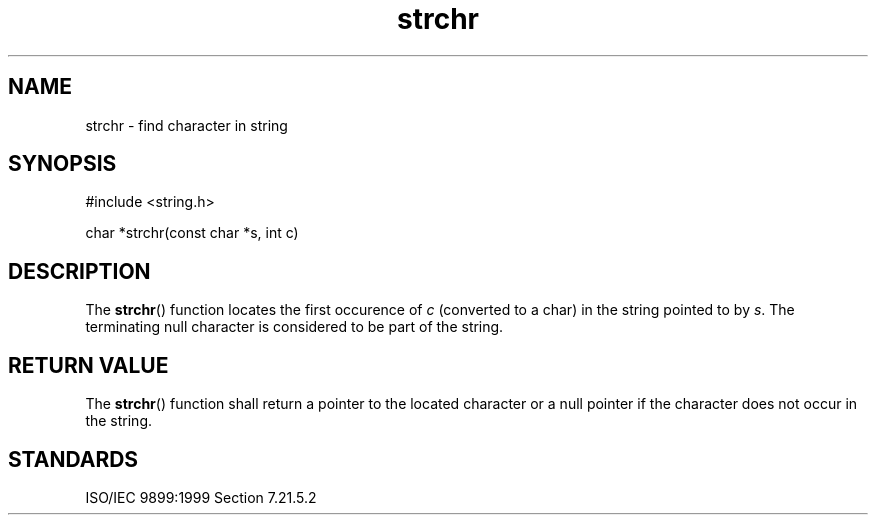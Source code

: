 .TH strchr 3
.SH NAME
strchr - find character in string
.SH SYNOPSIS
#include <string.h>

char *strchr(const char *s, int c)
.SH DESCRIPTION
The
.BR strchr ()
function locates the first occurence of
.I c
(converted to a char)
in the string pointed to by
.IR s .
The terminating null character is considered to be part of the string.
.SH RETURN VALUE
The
.BR strchr ()
function shall return a pointer to the located character
or a null pointer if the character does not occur in the string.
.SH STANDARDS
ISO/IEC 9899:1999 Section 7.21.5.2
